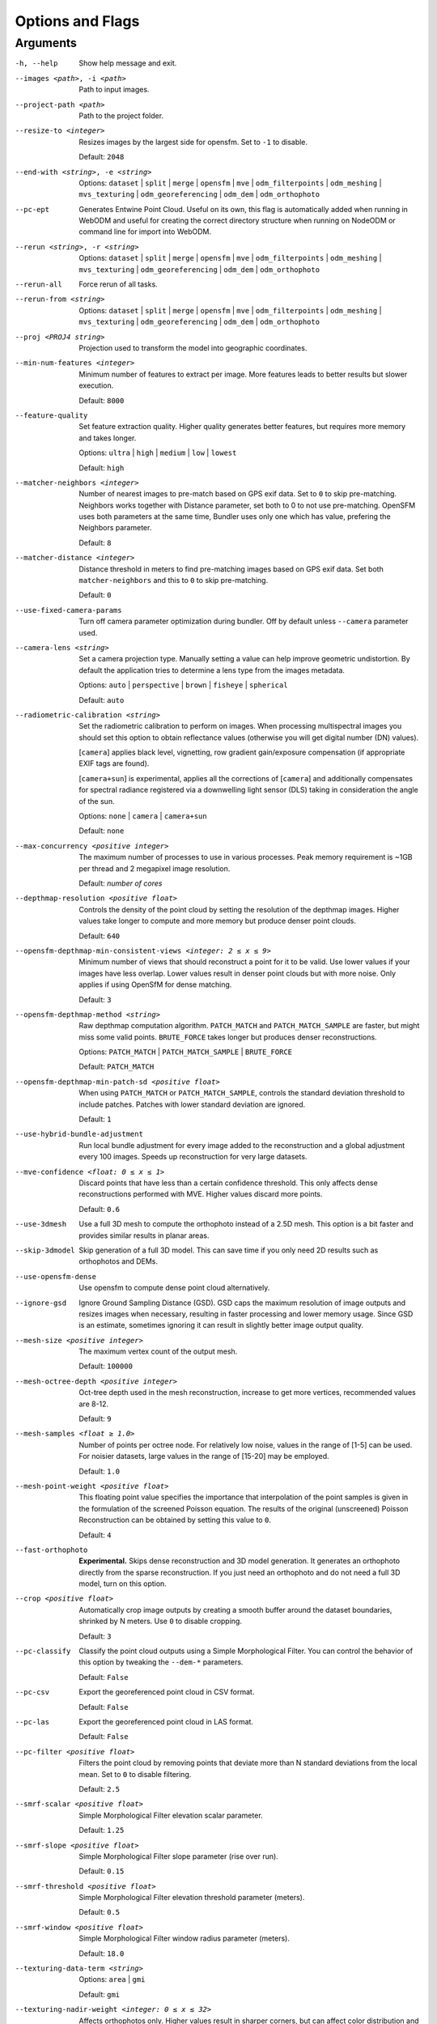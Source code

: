 .. _arguments:

Options and Flags
-----------------

Arguments
`````````

-h, --help
  Show help message and exit.

--images <path>, -i <path>
  Path to input images.

--project-path <path>
  Path to the project folder.
  
--resize-to <integer>
  Resizes images by the largest side for opensfm. Set to ``-1`` to disable. 
  
  Default: ``2048``

--end-with <string>, -e <string>
  Options: ``dataset`` | ``split`` | ``merge`` | ``opensfm`` | ``mve``
  | ``odm_filterpoints`` | ``odm_meshing`` | ``mvs_texturing`` |
  ``odm_georeferencing`` | ``odm_dem`` | ``odm_orthophoto``

--pc-ept
  Generates Entwine Point Cloud. Useful on its own, this flag is automatically added when running in WebODM and useful for creating the correct directory structure when running on NodeODM or command line for import into WebODM.

--rerun <string>, -r <string>
  Options: ``dataset`` | ``split`` | ``merge`` | ``opensfm`` | ``mve``
  | ``odm_filterpoints`` | ``odm_meshing`` | ``mvs_texturing`` |
  ``odm_georeferencing`` | ``odm_dem`` | ``odm_orthophoto``

--rerun-all           
  Force rerun of all tasks.

--rerun-from <string>
  Options: ``dataset`` | ``split`` | ``merge`` | ``opensfm`` | ``mve``
  | ``odm_filterpoints`` | ``odm_meshing`` | ``mvs_texturing`` |
  ``odm_georeferencing`` | ``odm_dem`` | ``odm_orthophoto``

--proj <PROJ4 string>
  Projection used to transform the model into geographic coordinates.

--min-num-features <integer>
  Minimum number of features to extract per image. More features leads to better results but slower execution.
  
  Default: ``8000``
		
--feature-quality     
  Set feature extraction quality. Higher quality generates better features, but requires more memory and takes longer.
  
  Options: ``ultra`` | ``high`` | ``medium`` | ``low`` | ``lowest``
	
  Default: ``high``

--matcher-neighbors <integer>
  Number of nearest images to pre-match based on GPS exif data. Set to ``0`` to skip pre-matching. Neighbors works together with Distance parameter, set both to 0 to not use pre-matching. OpenSFM uses both parameters at the same time, Bundler uses only one which has value, prefering the Neighbors parameter.
	
  Default: ``8``

--matcher-distance <integer>
  Distance threshold in meters to find pre-matching images based on GPS exif data. Set both ``matcher-neighbors`` and this to ``0`` to skip pre-matching.
  
  Default: ``0``

--use-fixed-camera-params
  Turn off camera parameter optimization during bundler. Off by default unless ``--camera`` parameter used.

--camera-lens <string>
  Set a camera projection type. Manually setting a value can help improve geometric undistortion. By default the application tries to determine a lens type from the images metadata.
  
  Options: ``auto`` | ``perspective`` | ``brown`` | ``fisheye`` | ``spherical``
  
  Default: ``auto``

--radiometric-calibration <string>
  Set the radiometric calibration to perform on images. When processing multispectral images you should set this option to obtain reflectance values (otherwise you will get digital number (DN) values). 
  
  [``camera``] applies black level, vignetting, row gradient gain/exposure compensation (if appropriate EXIF tags are found). 
  
  [``camera+sun``] is experimental, applies all the corrections of [``camera``] and additionally compensates for spectral radiance registered via a downwelling light sensor (DLS) taking in consideration the angle of the sun.

  Options: ``none`` | ``camera`` | ``camera+sun``
  
  Default: ``none``

--max-concurrency <positive integer>
  The maximum number of processes to use in various processes. Peak memory requirement is ~1GB per thread and 2 megapixel image resolution.
  
  Default: *number of cores*

--depthmap-resolution <positive float>
  Controls the density of the point cloud by setting the resolution of the depthmap images. Higher values take longer to compute and more memory but produce denser point clouds.
  
  Default: ``640``

--opensfm-depthmap-min-consistent-views <integer: 2 ≤ x ≤ 9>
  Minimum number of views that should reconstruct a point for it to be valid. Use lower values if your images have less overlap. Lower values result in denser point clouds but with more noise. Only applies if using OpenSfM for dense matching.
  
  Default: ``3``

--opensfm-depthmap-method <string>
  Raw depthmap computation algorithm. ``PATCH_MATCH`` and ``PATCH_MATCH_SAMPLE`` are faster, but might miss some valid points. ``BRUTE_FORCE`` takes longer but produces denser reconstructions.
  
  Options: ``PATCH_MATCH`` | ``PATCH_MATCH_SAMPLE`` | ``BRUTE_FORCE``
	
  Default: ``PATCH_MATCH``

--opensfm-depthmap-min-patch-sd <positive float>
  When using ``PATCH_MATCH`` or ``PATCH_MATCH_SAMPLE``, controls the standard deviation threshold to include patches. Patches with lower standard deviation are ignored.
  
  Default: ``1``

--use-hybrid-bundle-adjustment
  Run local bundle adjustment for every image added to the reconstruction and a global adjustment every 100 images. Speeds up reconstruction for very large datasets.

--mve-confidence <float: 0 ≤ x ≤ 1>
  Discard points that have less than a certain confidence threshold. This only affects dense reconstructions performed with MVE. Higher values discard more points.
  
  Default: ``0.6``

--use-3dmesh          
  Use a full 3D mesh to compute the orthophoto instead of a 2.5D mesh. This option is a bit faster and provides similar results in planar areas.

--skip-3dmodel        
  Skip generation of a full 3D model. This can save time if you only need 2D results such as orthophotos and DEMs.

--use-opensfm-dense   
  Use opensfm to compute dense point cloud alternatively.

--ignore-gsd          
  Ignore Ground Sampling Distance (GSD). GSD caps the maximum resolution of image outputs and resizes images when necessary, resulting in faster processing and lower memory usage. Since GSD is an estimate, sometimes ignoring it can result in slightly better image output quality.

--mesh-size <positive integer>
  The maximum vertex count of the output mesh.
  
  Default: ``100000``

--mesh-octree-depth <positive integer>
  Oct-tree depth used in the mesh reconstruction, increase to get more vertices, recommended values are 8-12.
	
  Default: ``9``

--mesh-samples <float ≥ 1.0>
  Number of points per octree node. For relatively low noise, values in the range of [1-5] can be used. For noisier datasets, large values in the range of [15-20] may be employed.
  
  Default: ``1.0``

--mesh-point-weight <positive float>
  This floating point value specifies the importance that interpolation of the point samples is given in the formulation of the screened Poisson equation. The results of the original (unscreened) Poisson Reconstruction can be obtained by setting this value to ``0``.
  
  Default: ``4``

--fast-orthophoto     
  **Experimental.** Skips dense reconstruction and 3D model generation. It generates an orthophoto directly from the sparse reconstruction. If you just need an orthophoto and do not need a full 3D model, turn on this option. 

--crop <positive float>
  Automatically crop image outputs by creating a smooth buffer around the dataset boundaries, shrinked by N meters. Use ``0`` to disable cropping.
	
  Default: ``3``

--pc-classify
  Classify the point cloud outputs using a Simple Morphological Filter. You can control the behavior of this option by tweaking the ``--dem-*`` parameters.
  
  Default: ``False``

--pc-csv  
  Export the georeferenced point cloud in CSV format.
  
  Default: ``False``

--pc-las  
  Export the georeferenced point cloud in LAS format.
  
  Default: ``False``

--pc-filter <positive float>
  Filters the point cloud by removing points that deviate more than N standard deviations from the local mean. Set to ``0`` to disable filtering.
  
  Default: ``2.5``

--smrf-scalar <positive float>
  Simple Morphological Filter elevation scalar parameter.
  
  Default: ``1.25``

--smrf-slope <positive float>
  Simple Morphological Filter slope parameter (rise over run).
  
  Default: ``0.15``

--smrf-threshold <positive float>
  Simple Morphological Filter elevation threshold parameter (meters).
  
  Default: ``0.5``

--smrf-window <positive float>
  Simple Morphological Filter window radius parameter (meters).
	
  Default: ``18.0``

--texturing-data-term <string>
  Options: ``area`` | ``gmi``
  
  Default: ``gmi``

--texturing-nadir-weight <integer: 0 ≤ x ≤ 32>
  Affects orthophotos only. Higher values result in sharper corners, but can affect color distribution and blurriness. Use lower values for planar areas and higher values for urban areas. The default value works well for most scenarios.
  
  Default: ``16``

--texturing-outlier-removal-type <string>
  Type of photometric outlier removal method.
  
  Options: ``none`` | ``gauss_damping`` | ``gauss_clamping``
  
  Default: ``gauss_clamping``

--texturing-skip-visibility-test
  Skip geometric visibility test.

  Default: ``False``

--texturing-skip-global-seam-leveling
  Skip global seam leveling. Useful for IR data.
  
  Default: ``False``

--texturing-skip-local-seam-leveling
  Skip local seam blending.
  
  Default: ``False``

--texturing-skip-hole-filling
  Skip filling of holes in the mesh.
	
  Default: ``False``

--texturing-keep-unseen-faces
  Keep faces in the mesh that are not seen in any camera.
	
  Default: ``False``

--texturing-tone-mapping <string>
  Turn on gamma tone mapping or none for no tone mapping.
  
  Options: ``gamma`` | ``none``
	
  Default: ``none``

--gcp <path string>   
  Path to the file containing the ground control points used for georeferencing. The file needs to have the following line format: ``easting northing height pixelrow pixelcol imagename``
  
  Default: None.

--use-exif
  Use this tag if you have a gcp_list.txt but want to use the exif geotags instead.

--dtm
  Use this tag to build a DTM (Digital Terrain Model, ground only) using a simple morphological filter. Check the ``--dem*`` and ``--smrf*`` parameters for finer tuning.

--dsm     
  Use this tag to build a DSM (Digital Surface Model, ground + objects) using a progressive morphological filter. Check the ``--dem*`` parameters for finer tuning.

--dem-gapfill-steps <positive integer>
  Number of steps used to fill areas with gaps. Set to ``0`` to disable gap filling. Starting with a radius equal to the output resolution, N different DEMs are generated with progressively bigger radius using the inverse distance weighted (IDW) algorithm and merged together. Remaining gaps are then merged using nearest neighbor interpolation.
  
  Default: ``3``

--dem-resolution <float>
  DSM/DTM resolution in cm / pixel.
  
  Default: ``5``

--dem-decimation <positive integer>
  Decimate the points before generating the DEM. ``1`` is no decimation (full quality). ``100`` decimates ~99% of the points. Useful for speeding up generation.
	
  Default: ``1``

--dem-euclidean-map   
  Computes an euclidean raster map for each DEM. The map reports the distance from each cell to the nearest NODATA value (before any hole filling takes place). This can be useful to isolate the areas that have been filled.
  
	Default: ``False``

--orthophoto-resolution <float: x ﹥0.0>
  Orthophoto resolution in cm / pixel.
  
  Default: ``5``
		
--orthophoto-no-tiled
  Set this parameter if you want a stripped geoTIFF.
  
  Default: ``False``
		
--orthophoto-compression <string>
  Set the compression to use. Note that this could break gdal_translate if you don't know what you are doing.
  
  Options: ``JPEG`` | ``LZW`` | ``PACKBITS`` | ``DEFLATE`` | ``LZMA`` | ``NONE``
  
  Default: ``DEFLATE``

--orthophoto-bigtiff <string>
  Control whether the created orthophoto is a BigTIFF or classic TIFF. BigTIFF is a variant for files larger than 4GiB of data. See GDAL specs: https://www.gdal.org/frmt_gtiff.html for more info.
  
  Options: ``YES`` | ``NO`` | ``IF_NEEDED`` | ``IF_SAFER``
  
  Default: ``IF_SAFER``
		
--orthophoto-cutline
  Generates a polygon around the cropping area that cuts the orthophoto around the edges of features. This polygon can be useful for stitching seamless mosaics with multiple overlapping orthophotos.
	
  Default: ``False``
		
--build-overviews   
  Build orthophoto overviews using gdaladdo.

--verbose, -v    
  Print additional messages to the console.
  
  Default: ``False``
	
--time
  Generates a benchmark file with runtime info.
  
  Default: ``False``

--version
  Displays software version number and exits.

--split <positive integer>
  Average number of images per submodel. When splitting a large dataset into smaller submodels, images are grouped into clusters. This value regulates the number of images that each cluster should have on average.
		
--split-overlap <positive integer>
  Radius of the overlap between submodels. After grouping images into clusters, images that are closer than this radius to a cluster are added to the cluster. This is done to ensure that neighboring submodels overlap.
		
--optimize-disk-space 
	Delete heavy intermediate files (such as original orthos, dtm, dsm) to optimize disk space usage, while keeping the compressed versions. This affects the ability to restart the pipeline from an intermediate stage, but allows datasets to be processed on machines that don't have sufficient disk space available. Also, in this mode, the "reports" does not get written under the output 'opensfm' folder.
  
	Default: ``False``	
		
--sm-cluster <string>
  URL to a ClusterODM instance for distributing a split-merge workflow on multiple nodes in parallel.
  
  Default: *None*
		
--merge <string>      
  Choose what to merge in the merge step in a split dataset. By default all available outputs are merged.
  
  Default: ``all``

`Help edit these docs! <https://github.com/OpenDroneMap/docs/blob/publish/source/arguments.rst>`_
